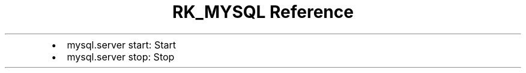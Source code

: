 .\" Automatically generated by Pandoc 3.6
.\"
.TH "RK_MYSQL Reference" "" "" ""
.IP \[bu] 2
\f[CR]mysql.server start\f[R]: Start
.IP \[bu] 2
\f[CR]mysql.server stop\f[R]: Stop

